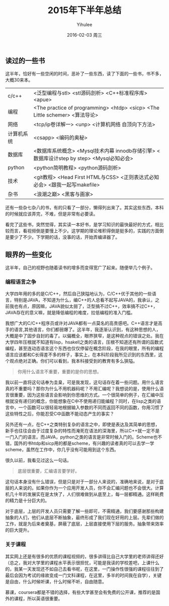 #+TITLE:       2015年下半年总结
#+AUTHOR:      Yihulee
#+EMAIL:       Yihulee@gmail.com
#+DATE:        2016-02-03 周三
#+URI:         /blog/%y/%m/%d/2015年下半年总结
#+KEYWORDS:    总结
#+TAGS:        杂谈
#+LANGUAGE:    en
#+OPTIONS:     H:3 num:t toc:t \n:nil ::t |:t ^:t -:t f:t *:t <:t
#+DESCRIPTION: 好吧，我在扯淡！

** 读过的一些书

这半年，恰好有一些空闲的时间，恶补了一些东西，读了下面的一些书，书不多，大概30来本。

| c/c++      | <泛型编程与stl> <stl源码剖析> <C++标准程序库> <apue>                                     |
| 编程       | <The practice of programming> <htdp> <sicp> <The Little schemer> <算法导论>              |
| 网络       | <tcp/ip卷详解一> <unp> <计算机网络 自顶向下方法>                                         |
| 计算机系统 | <csapp> <编码的奥秘>                                                                     |
| 数据库     | <数据库系统概念> <Mysql技术内幕 innodb存储引擎> <数据库设计step by step> <Mysql必知必会> |
| python     | <python简明教程> <python源码剖析>                                                        |
| 技术       | <git教程> <Head First HTML与CSS> <正则表达式必知必会> <跟我一起写makefile>               |
| 杂书       | <浪潮之巅> <黑客与画家>                                                                  |
还有一些杂七杂八的书，有的只看了一部分，懒得列出来了。其实这些东西，本科的时候就应该弄完，不难，但是非常有必要读。

看完了这些书，突然觉得，其实读一本好书，是学习知识的最快最好的方式，相比较而言，看视频倒是要慢上不少。这学期的理论堆积得倒是挺多的，实践的方面倒是要少了不少。下学期的话，没事的话，开始弄编译器了。

** 眼界的一些变化

这半年，自己的视野也随着读书的增多而变得宽广了起来。随便举几个例子。

*** 编程语言之争
大学四年用的多的是C/C++，然后自己狭隘地认为，C/C++优于其他的一些语言，特别是JAVA，不知道为什么，编C++的人总看不起写JAVA的，我承认，之前我也有点，原因嘛，JAVA貌似太弱了，泛型搞不过C++，效率搞不过C++，JAVA存在的意义嘛，就是降低编程的难度，拉低编程的准入门槛。

我想广大的C/C++程序员或许对JAVA都有一点莫名的高贵感吧。C++语言才是高手的语言,其他语言，你们都弱爆了。这半年，我逐渐认识到，有这种思想的人，大概是中了固步自封的毒了。以偏概全，眼界狭窄，是这种观点的错误之处。我在大学四年压根就不知道有lisp，hsakell之类的语言，压根不知道还有所谓的函数式编程，甚至连动态语言这个东西也仅仅停留在概念阶段，在我的眼里，所有的编程语言应该都和C长得差不多的样子，事实上，在本科阶段我所见识到的东西里，这个观点绝对正确。你们可以看到，我本科接受到的教育有多么狭隘。

#+BEGIN_QUOTE
你用什么语言不重要，重要的是你的思想。
#+END_QUOTE

我以前一直将这句话奉为圭臬，可是我发现，这句话存在着一些问题。用什么语言真的不重要吗？那你为什么不用机器码呢？不用汇编呢？我想说的是，使用什么语言很重要，因为这些语言会影响到你思维的方式。一个很简单的例子，在汇编中压根就没有递归的概念，你能想象在C中不使用递归能编程？同时，在lisp之类的语言中，一个函数可以很轻易地根据输入参数的不同而返回不同的函数，你用习惯了这些特性之后，你能忍受C中函数不能动态产生的事实？

另外还有一点，在C++之类特别复杂的语言之中，即使是表达及其简单的思想，新手也往往会由于过度复杂的特性而淹死在语法的深海里，所以C++就一定不是一门入门的语言。而JAVA，python之类的语言是非常时候入门的。Scheme也不错，国外的书htdp和sicp用的都是scheme，有兴趣的读者真的可以去学一学scheme，虽然在工作中，你几乎没有可能用到这个东西。


很久以前，我看见过这么一句话。
#+BEGIN_QUOTE
底层很重要，汇编语言要学好。
#+END_QUOTE
这句话本身没有什么错误，但是只是对于一部分人来说的，准确地来说，是对于底层的人来说的。如果你作为一个应用开发人员，你不会汇编问题也不会很大。计算机几十年的发展实在是太快了，人们很难做到从底至上，每一层都精通。这样耗费的精力是十分巨大的。

对于底层，上层的开发人员只需要了解一些即可，不需精通，我们要感谢那些构建抽象的人们，他们从底层不断抽象，最终形成了我们现在好用的上层。先辈们做的工作，就是为后来者奠基，屏蔽了底层，上层直接使用下层的服务。抽象带来效率的巨大提升。

*** 关于课程
其实网上还是有很多的优质的课程视频的，很多讲得比自己大学里的老师讲得还好（总之，我对大学里的课程水平表示很担忧，可能是我读的学校差吧，上课什么的，我某一天发现还不如自己去看书呢，在这里，一门操作性很强的课程往往到了最后会因为考试的缘故变成一门文科课程，在这里，多半的时间我在自学），关键是自由，什么时候听课，什么时候不听，自由随意。

慕课，coursera都是不错的选择，有些大学甚至会有免费的公开课，推荐的是国外的课程，所以英语很重要。

